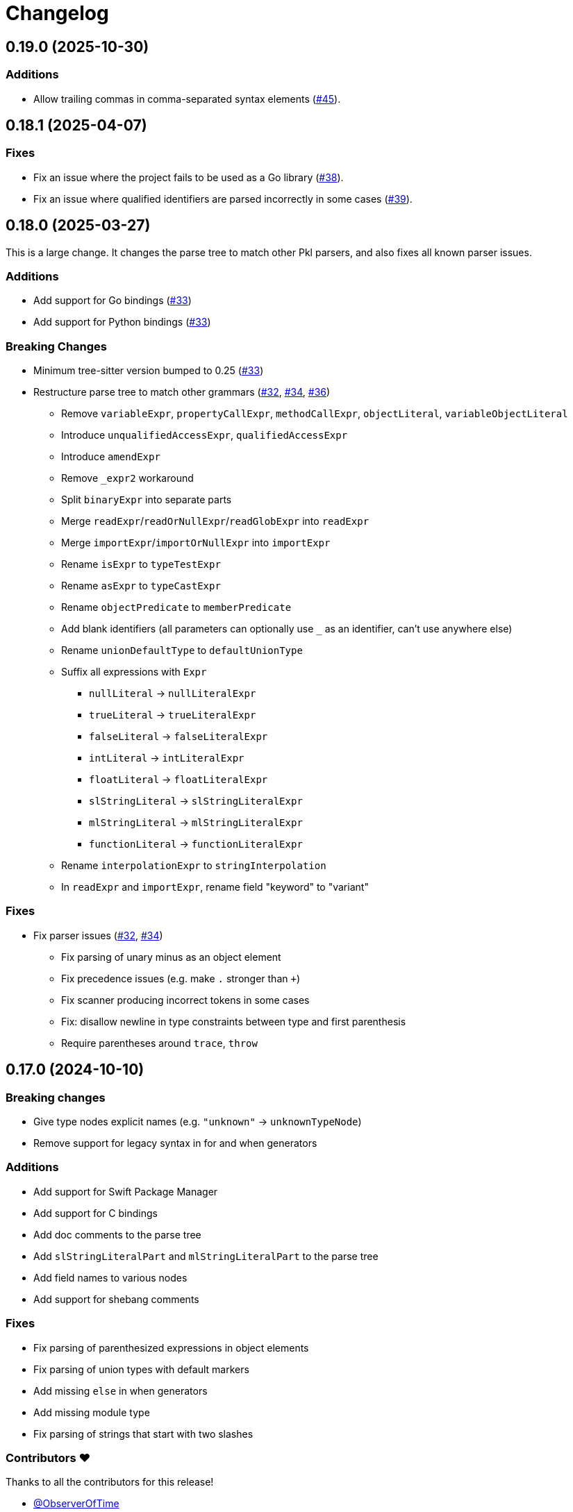 = Changelog

[[release-0.19.0]]
== 0.19.0 (2025-10-30)

=== Additions

* Allow trailing commas in comma-separated syntax elements (https://github.com/apple/tree-sitter-pkl/pull/45[#45]).

[[release-0.18.1]]
== 0.18.1 (2025-04-07)

=== Fixes

* Fix an issue where the project fails to be used as a Go library (https://github.com/apple/tree-sitter-pkl/pull/38[#38]).
* Fix an issue where qualified identifiers are parsed incorrectly in some cases (https://github.com/apple/tree-sitter-pkl/pull/39[#39]).

[[release-0.18.0]]
== 0.18.0 (2025-03-27)

This is a large change.
It changes the parse tree to match other Pkl parsers, and also fixes all known parser issues.

=== Additions

* Add support for Go bindings (https://github.com/apple/tree-sitter-pkl/pull/33[#33])
* Add support for Python bindings (https://github.com/apple/tree-sitter-pkl/pull/33[#33])

=== Breaking Changes

* Minimum tree-sitter version bumped to 0.25 (https://github.com/apple/tree-sitter-pkl/pull/33[#33])
* Restructure parse tree to match other grammars (https://github.com/apple/tree-sitter-pkl/pull/32[#32], https://github.com/apple/tree-sitter-pkl/pull/34[#34], https://github.com/apple/tree-sitter-pkl/pull/36[#36])
  ** Remove `variableExpr`, `propertyCallExpr`, `methodCallExpr`, `objectLiteral`, `variableObjectLiteral`
  ** Introduce `unqualifiedAccessExpr`, `qualifiedAccessExpr`
  ** Introduce `amendExpr`
  ** Remove `_expr2` workaround
  ** Split `binaryExpr` into separate parts
  ** Merge `readExpr`/`readOrNullExpr`/`readGlobExpr` into `readExpr`
  ** Merge `importExpr`/`importOrNullExpr` into `importExpr`
  ** Rename `isExpr` to `typeTestExpr`
  ** Rename `asExpr` to `typeCastExpr`
  ** Rename `objectPredicate` to `memberPredicate`
  ** Add blank identifiers (all parameters can optionally use `_` as an identifier, can't use anywhere else)
  ** Rename `unionDefaultType` to `defaultUnionType`
  ** Suffix all expressions with `Expr`
    *** `nullLiteral` -> `nullLiteralExpr`
    *** `trueLiteral` -> `trueLiteralExpr`
    *** `falseLiteral` -> `falseLiteralExpr`
    *** `intLiteral` -> `intLiteralExpr`
    *** `floatLiteral` -> `floatLiteralExpr`
    *** `slStringLiteral` -> `slStringLiteralExpr`
    *** `mlStringLiteral` -> `mlStringLiteralExpr`
    *** `functionLiteral` -> `functionLiteralExpr`
  ** Rename `interpolationExpr` to `stringInterpolation`
  ** In `readExpr` and `importExpr`, rename field "keyword" to "variant"

=== Fixes

* Fix parser issues (https://github.com/apple/tree-sitter-pkl/pull/32[#32], https://github.com/apple/tree-sitter-pkl/pull/34[#34])
** Fix parsing of unary minus as an object element
** Fix precedence issues (e.g. make `.` stronger than `+`)
** Fix scanner producing incorrect tokens in some cases
** Fix: disallow newline in type constraints between type and first parenthesis
** Require parentheses around `trace`, `throw`

[[release-0.17.0]]
== 0.17.0 (2024-10-10)

=== Breaking changes

* Give type nodes explicit names (e.g. `"unknown"` -> `unknownTypeNode`)
* Remove support for legacy syntax in for and when generators

=== Additions

* Add support for Swift Package Manager
* Add support for C bindings
* Add doc comments to the parse tree
* Add `slStringLiteralPart` and `mlStringLiteralPart` to the parse tree
* Add field names to various nodes
* Add support for shebang comments

=== Fixes

* Fix parsing of parenthesized expressions in object elements
* Fix parsing of union types with default markers
* Add missing `else` in when generators
* Add missing module type
* Fix parsing of strings that start with two slashes

=== Contributors ❤️

Thanks to all the contributors for this release!

* https://github.com/ObserverOfTime[@ObserverOfTime]
* https://github.com/jayadamsmorgan[jayadamsmorgan]
* https://github.com/thomaspurchas[@thomaspurchas]

[[release-0.16.0]]
== 0.16.0 (2024-02-02)

Initial release
